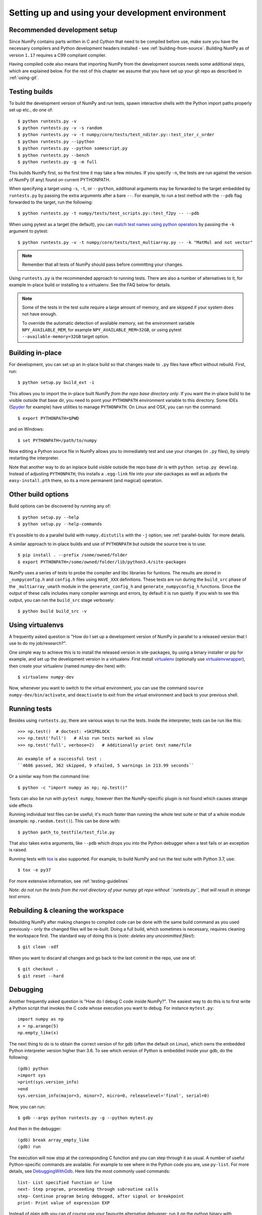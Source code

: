 .. _development-environment:

Setting up and using your development environment
=================================================

.. _recommended-development-setup:

Recommended development setup
-----------------------------

Since NumPy contains parts written in C and Cython that need to be
compiled before use, make sure you have the necessary compilers and Python
development headers installed - see :ref:`building-from-source`. Building
NumPy as of version ``1.17`` requires a C99 compliant compiler.

Having compiled code also means that importing NumPy from the development
sources needs some additional steps, which are explained below.  For the rest
of this chapter we assume that you have set up your git repo as described in
:ref:`using-git`.

.. _testing-builds:

Testing builds
--------------

To build the development version of NumPy and run tests, spawn
interactive shells with the Python import paths properly set up etc.,
do one of::

    $ python runtests.py -v
    $ python runtests.py -v -s random
    $ python runtests.py -v -t numpy/core/tests/test_nditer.py::test_iter_c_order
    $ python runtests.py --ipython
    $ python runtests.py --python somescript.py
    $ python runtests.py --bench
    $ python runtests.py -g -m full

This builds NumPy first, so the first time it may take a few minutes.  If
you specify ``-n``, the tests are run against the version of NumPy (if
any) found on current PYTHONPATH.

When specifying a target using ``-s``, ``-t``, or ``--python``, additional
arguments may be forwarded to the target embedded by ``runtests.py`` by passing
the extra arguments after a bare ``--``. For example, to run a test method with
the ``--pdb`` flag forwarded to the target, run the following::

    $ python runtests.py -t numpy/tests/test_scripts.py::test_f2py -- --pdb

When using pytest as a target (the default), you can
`match test names using python operators`_ by passing the ``-k`` argument to pytest::

    $ python runtests.py -v -t numpy/core/tests/test_multiarray.py -- -k "MatMul and not vector"

.. note::

    Remember that all tests of NumPy should pass before committing your changes.

Using ``runtests.py`` is the recommended approach to running tests.
There are also a number of alternatives to it, for example in-place
build or installing to a virtualenv. See the FAQ below for details.

.. note::

   Some of the tests in the test suite require a large amount of
   memory, and are skipped if your system does not have enough.

   To override the automatic detection of available memory, set the
   environment variable ``NPY_AVAILABLE_MEM``, for example
   ``NPY_AVAILABLE_MEM=32GB``, or using pytest ``--available-memory=32GB``
   target option.


Building in-place
-----------------

For development, you can set up an in-place build so that changes made to
``.py`` files have effect without rebuild. First, run::

    $ python setup.py build_ext -i

This allows you to import the in-place built NumPy *from the repo base
directory only*.  If you want the in-place build to be visible outside that
base dir, you need to point your ``PYTHONPATH`` environment variable to this
directory.  Some IDEs (`Spyder`_ for example) have utilities to manage
``PYTHONPATH``.  On Linux and OSX, you can run the command::

    $ export PYTHONPATH=$PWD

and on Windows::

    $ set PYTHONPATH=/path/to/numpy

Now editing a Python source file in NumPy allows you to immediately
test and use your changes (in ``.py`` files), by simply restarting the
interpreter.

Note that another way to do an inplace build visible outside the repo base dir
is with ``python setup.py develop``.  Instead of adjusting ``PYTHONPATH``, this
installs a ``.egg-link`` file into your site-packages as well as adjusts the
``easy-install.pth`` there, so its a more permanent (and magical) operation.


.. _Spyder: https://www.spyder-ide.org/

Other build options
-------------------

Build options can be discovered by running any of::

    $ python setup.py --help
    $ python setup.py --help-commands

It's possible to do a parallel build with ``numpy.distutils`` with the ``-j`` option;
see :ref:`parallel-builds` for more details.

A similar approach to in-place builds and use of ``PYTHONPATH`` but outside the
source tree is to use::

    $ pip install . --prefix /some/owned/folder
    $ export PYTHONPATH=/some/owned/folder/lib/python3.4/site-packages


NumPy uses a series of tests to probe the compiler and libc libraries for
funtions. The results are stored in ``_numpyconfig.h`` and ``config.h`` files
using ``HAVE_XXX`` definitions. These tests are run during the ``build_src``
phase of the ``_multiarray_umath`` module in the ``generate_config_h`` and
``generate_numpyconfig_h`` functions. Since the output of these calls includes
many compiler warnings and errors, by default it is run quietly. If you wish
to see this output, you can run the ``build_src`` stage verbosely::

    $ python build build_src -v

Using virtualenvs
-----------------

A frequently asked question is "How do I set up a development version of NumPy
in parallel to a released version that I use to do my job/research?".

One simple way to achieve this is to install the released version in
site-packages, by using a binary installer or pip for example, and set
up the development version in a virtualenv.  First install
`virtualenv`_ (optionally use `virtualenvwrapper`_), then create your
virtualenv (named numpy-dev here) with::

    $ virtualenv numpy-dev

Now, whenever you want to switch to the virtual environment, you can use the
command ``source numpy-dev/bin/activate``, and ``deactivate`` to exit from the
virtual environment and back to your previous shell.


Running tests
-------------

Besides using ``runtests.py``, there are various ways to run the tests.  Inside
the interpreter, tests can be run like this::

    >>> np.test()  # doctest: +SKIPBLOCK
    >>> np.test('full')   # Also run tests marked as slow
    >>> np.test('full', verbose=2)   # Additionally print test name/file

    An example of a successful test :
    ``4686 passed, 362 skipped, 9 xfailed, 5 warnings in 213.99 seconds``

Or a similar way from the command line::

    $ python -c "import numpy as np; np.test()"

Tests can also be run with ``pytest numpy``, however then the NumPy-specific
plugin is not found which causes strange side effects

Running individual test files can be useful; it's much faster than running the
whole test suite or that of a whole module (example: ``np.random.test()``).
This can be done with::

    $ python path_to_testfile/test_file.py

That also takes extra arguments, like ``--pdb`` which drops you into the Python
debugger when a test fails or an exception is raised.

Running tests with `tox`_ is also supported.  For example, to build NumPy and
run the test suite with Python 3.7, use::

    $ tox -e py37

For more extensive information, see :ref:`testing-guidelines`

*Note: do not run the tests from the root directory of your numpy git repo without ``runtests.py``,
that will result in strange test errors.*


Rebuilding & cleaning the workspace
-----------------------------------

Rebuilding NumPy after making changes to compiled code can be done with the
same build command as you used previously - only the changed files will be
re-built.  Doing a full build, which sometimes is necessary, requires cleaning
the workspace first.  The standard way of doing this is (*note: deletes any
uncommitted files!*)::

    $ git clean -xdf

When you want to discard all changes and go back to the last commit in the
repo, use one of::

    $ git checkout .
    $ git reset --hard


Debugging
---------

Another frequently asked question is "How do I debug C code inside NumPy?".
The easiest way to do this is to first write a Python script that invokes the C
code whose execution you want to debug. For instance ``mytest.py``::

    import numpy as np
    x = np.arange(5)
    np.empty_like(x)

The next thing to do is to obtain the correct version of for gdb (often the default
on Linux), which owns the embedded Python interpreter version higher than 3.6.
To see which version of Python is embedded inside your gdb, do the following::

    (gdb) python
    >import sys
    >print(sys.version_info)
    >end
    sys.version_info(major=3, minor=7, micro=0, releaselevel='final', serial=0)

Now, you can run::

    $ gdb --args python runtests.py -g --python mytest.py

And then in the debugger::

    (gdb) break array_empty_like
    (gdb) run

The execution will now stop at the corresponding C function and you can step
through it as usual. A number of useful Python-specific commands are available.
For example to see where in the Python code you are, use ``py-list``.  For more
details, see `DebuggingWithGdb`_. Here lists the most commonly used commands::

    list- List specified function or line
    next- Step program, proceeding through subroutine calls
    step- Continue program being debugged, after signal or breakpoint
    print- Print value of expression EXP

Instead of plain ``gdb`` you can of course use your favourite
alternative debugger; run it on the python binary with arguments
``runtests.py -g --python mytest.py``.

Building NumPy with a Python built with debug support (on Linux distributions
typically packaged as ``python-dbg``) is highly recommended.



.. _DebuggingWithGdb: https://wiki.python.org/moin/DebuggingWithGdb
.. _tox: https://tox.readthedocs.io/
.. _virtualenv: http://www.virtualenv.org/
.. _virtualenvwrapper: http://www.doughellmann.com/projects/virtualenvwrapper/
.. _Waf: https://code.google.com/p/waf/
.. _`match test names using python operators`: https://docs.pytest.org/en/latest/usage.html#specifying-tests-selecting-tests

Understanding the code & getting started
----------------------------------------

The best strategy to better understand the code base is to pick something you
want to change and start reading the code to figure out how it works. When in
doubt, you can ask questions on the mailing list. It is perfectly okay if your
pull requests aren't perfect, the community is always happy to help. As a
volunteer project, things do sometimes get dropped and it's totally fine to
ping us if something has sat without a response for about two to four weeks.

So go ahead and pick something that annoys or confuses you about numpy,
experiment with the code, hang around for discussions or go through the
reference documents to try to fix it. Things will fall in place and soon
you'll have a pretty good understanding of the project as a whole. Good Luck!
